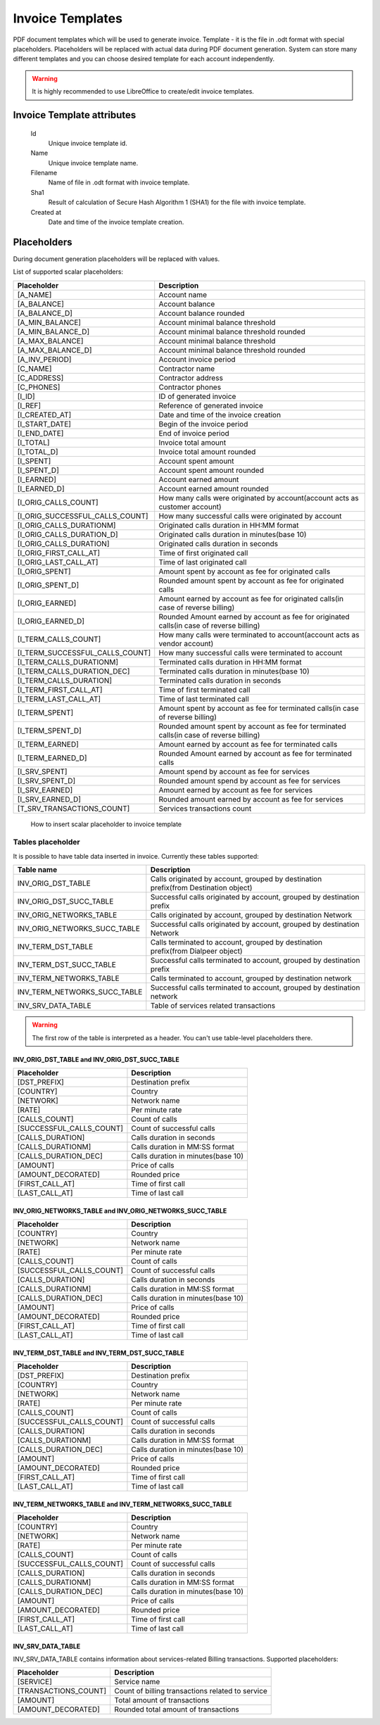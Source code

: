 
Invoice Templates
~~~~~~~~~~~~~~~~~

PDF document templates which will be used to generate invoice. Template - it is the file in .odt format with special placeholders.
Placeholders will be replaced with actual data during PDF document generation.
System can store many different templates and you can choose desired template for each account independently.

.. warning:: It is highly recommended to use LibreOffice to create/edit invoice templates.

Invoice Template attributes
```````````````````````````
    Id
        Unique invoice template id.
    Name
        Unique invoice template name.
    Filename 
        Name of file in .odt format with invoice template.
    Sha1
        Result of calculation of Secure Hash Algorithm 1 (SHA1) for the file with invoice template.
    Created at
        Date and time of the invoice template creation.
        

Placeholders
````````````

During document generation placeholders will be replaced with values.

List of supported scalar placeholders:

=================================   ========================================================================================
Placeholder                         Description
=================================   ========================================================================================
[A_NAME]                            Account name
[A_BALANCE]                         Account balance
[A_BALANCE_D]                       Account balance rounded
[A_MIN_BALANCE]                     Account minimal balance threshold
[A_MIN_BALANCE_D]                   Account minimal balance threshold rounded
[A_MAX_BALANCE]                     Account minimal balance threshold
[A_MAX_BALANCE_D]                   Account minimal balance threshold rounded
[A_INV_PERIOD]                      Account invoice period
[C_NAME]                            Contractor name
[C_ADDRESS]                         Contractor address
[C_PHONES]                          Contractor phones
[I_ID]                              ID of generated invoice
[I_REF]                             Reference of generated invoice
[I_CREATED_AT]                      Date and time of the invoice creation
[I_START_DATE]                      Begin of the invoice period
[I_END_DATE]                        End of invoice period
[I_TOTAL]                           Invoice total amount
[I_TOTAL_D]                         Invoice total amount rounded
[I_SPENT]                           Account spent amount
[I_SPENT_D]                         Account spent amount rounded
[I_EARNED]                          Account earned amount
[I_EARNED_D]                        Account earned amount rounded
[I_ORIG_CALLS_COUNT]                How many calls were originated by account(account acts as customer account)
[I_ORIG_SUCCESSFUL_CALLS_COUNT]     How many successful calls were originated by account   
[I_ORIG_CALLS_DURATIONM]            Originated calls duration in HH:MM format
[I_ORIG_CALLS_DURATION_D]           Originated calls duration in minutes(base 10)
[I_ORIG_CALLS_DURATION]             Originated calls duration in seconds
[I_ORIG_FIRST_CALL_AT]              Time of first originated call
[I_ORIG_LAST_CALL_AT]               Time of last originated call 
[I_ORIG_SPENT]                      Amount spent by account as fee for originated calls
[I_ORIG_SPENT_D]                    Rounded amount spent by account as fee for originated calls
[I_ORIG_EARNED]                     Amount earned by account as fee for originated calls(in case of reverse billing)
[I_ORIG_EARNED_D]                   Rounded Amount earned by account as fee for originated calls(in case of reverse billing)
[I_TERM_CALLS_COUNT]                How many calls were terminated to account(account acts as vendor account)
[I_TERM_SUCCESSFUL_CALLS_COUNT]     How many successful calls were terminated to account
[I_TERM_CALLS_DURATIONM]            Terminated calls duration in HH:MM format
[I_TERM_CALLS_DURATION_DEC]         Terminated calls duration in minutes(base 10)
[I_TERM_CALLS_DURATION]             Terminated calls duration in seconds
[I_TERM_FIRST_CALL_AT]              Time of first terminated call
[I_TERM_LAST_CALL_AT]               Time of last terminated call
[I_TERM_SPENT]                      Amount spent by account as fee for terminated calls(in case of reverse billing)
[I_TERM_SPENT_D]                    Rounded amount spent by account as fee for terminated calls(in case of reverse billing)
[I_TERM_EARNED]                     Amount earned by account as fee for terminated calls
[I_TERM_EARNED_D]                   Rounded Amount earned by account as fee for terminated calls
[I_SRV_SPENT]                       Amount spend by account as fee for services
[I_SRV_SPENT_D]                     Rounded amount spend by account as fee for services
[I_SRV_EARNED]                      Amount earned by account as fee for services
[I_SRV_EARNED_D]                    Rounded amount earned by account as fee for services
[T_SRV_TRANSACTIONS_COUNT]          Services transactions count
=================================   ========================================================================================


.. figure:: insert_placeholders.gif
   :scale: 60 %
   :alt: How to insert scalar placeholder to invoice template
   
   How to insert scalar placeholder to invoice template
   

Tables placeholder
------------------

It is possible to have table data inserted in invoice. Currently these tables supported:

=============================== =====================================================================================
Table name                      Description
=============================== =====================================================================================
INV_ORIG_DST_TABLE              Calls originated by account, grouped by destination prefix(from Destination object)
INV_ORIG_DST_SUCC_TABLE         Successful calls originated by account, grouped by destination prefix
INV_ORIG_NETWORKS_TABLE         Calls originated by account, grouped by destination Network
INV_ORIG_NETWORKS_SUCC_TABLE    Successful calls originated by account, grouped by destination Network
INV_TERM_DST_TABLE              Calls terminated to account, grouped by destination prefix(from Dialpeer object)
INV_TERM_DST_SUCC_TABLE         Successful calls terminated to account, grouped by destination prefix
INV_TERM_NETWORKS_TABLE         Calls terminated to account, grouped by destination network
INV_TERM_NETWORKS_SUCC_TABLE    Successful calls terminated to account, grouped by destination network
INV_SRV_DATA_TABLE              Table of services related transactions
=============================== =====================================================================================



.. video:: insert_table.webm
   :width: 65%
   :alt: How to insert table
   
   How to insert table
   

   
.. warning:: The first row of the table is interpreted as a header. You can't use table-level placeholders there.


INV_ORIG_DST_TABLE and INV_ORIG_DST_SUCC_TABLE
==============================================

========================        ============================================
Placeholder                     Description
========================        ============================================
[DST_PREFIX]                    Destination prefix
[COUNTRY]                       Country
[NETWORK]                       Network name
[RATE]                          Per minute rate
[CALLS_COUNT]                   Count of calls
[SUCCESSFUL_CALLS_COUNT]        Count of successful calls
[CALLS_DURATION]                Calls duration in seconds
[CALLS_DURATIONM]               Calls duration in MM:SS format
[CALLS_DURATION_DEC]            Calls duration in minutes(base 10)
[AMOUNT]                        Price of calls
[AMOUNT_DECORATED]              Rounded price
[FIRST_CALL_AT]                 Time of first call
[LAST_CALL_AT]                  Time of last call
========================        ============================================

        
INV_ORIG_NETWORKS_TABLE and INV_ORIG_NETWORKS_SUCC_TABLE
========================================================

==========================      ============================================
Placeholder                     Description
==========================      ============================================
[COUNTRY]                       Country
[NETWORK]                       Network name
[RATE]                          Per minute rate
[CALLS_COUNT]                   Count of calls
[SUCCESSFUL_CALLS_COUNT]        Count of successful calls
[CALLS_DURATION]                Calls duration in seconds
[CALLS_DURATIONM]               Calls duration in MM:SS format
[CALLS_DURATION_DEC]            Calls duration in minutes(base 10)
[AMOUNT]                        Price of calls
[AMOUNT_DECORATED]              Rounded price
[FIRST_CALL_AT]                 Time of first call
[LAST_CALL_AT]                  Time of last call
==========================      ============================================
          
          
INV_TERM_DST_TABLE and INV_TERM_DST_SUCC_TABLE
==============================================

==========================      ============================================
Placeholder                     Description
==========================      ============================================
[DST_PREFIX]                    Destination prefix
[COUNTRY]                       Country
[NETWORK]                       Network name
[RATE]                          Per minute rate
[CALLS_COUNT]                   Count of calls
[SUCCESSFUL_CALLS_COUNT]        Count of successful calls
[CALLS_DURATION]                Calls duration in seconds
[CALLS_DURATIONM]               Calls duration in MM:SS format
[CALLS_DURATION_DEC]            Calls duration in minutes(base 10)
[AMOUNT]                        Price of calls
[AMOUNT_DECORATED]              Rounded price
[FIRST_CALL_AT]                 Time of first call
[LAST_CALL_AT]                  Time of last call
==========================      ============================================

          
INV_TERM_NETWORKS_TABLE and INV_TERM_NETWORKS_SUCC_TABLE
========================================================

==========================      ============================================
Placeholder                     Description
==========================      ============================================
[COUNTRY]                       Country
[NETWORK]                       Network name
[RATE]                          Per minute rate
[CALLS_COUNT]                   Count of calls
[SUCCESSFUL_CALLS_COUNT]        Count of successful calls
[CALLS_DURATION]                Calls duration in seconds
[CALLS_DURATIONM]               Calls duration in MM:SS format
[CALLS_DURATION_DEC]            Calls duration in minutes(base 10)
[AMOUNT]                        Price of calls
[AMOUNT_DECORATED]              Rounded price
[FIRST_CALL_AT]                 Time of first call
[LAST_CALL_AT]                  Time of last call
==========================      ============================================
          

INV_SRV_DATA_TABLE
==================

INV_SRV_DATA_TABLE contains information about services-related Billing transactions. Supported placeholders:


======================      ============================================
Placeholder                 Description
======================      ============================================
[SERVICE]                   Service name
[TRANSACTIONS_COUNT]        Count of billing transactions related to service
[AMOUNT]                    Total amount of transactions
[AMOUNT_DECORATED]          Rounded total amount of transactions
======================      ============================================


